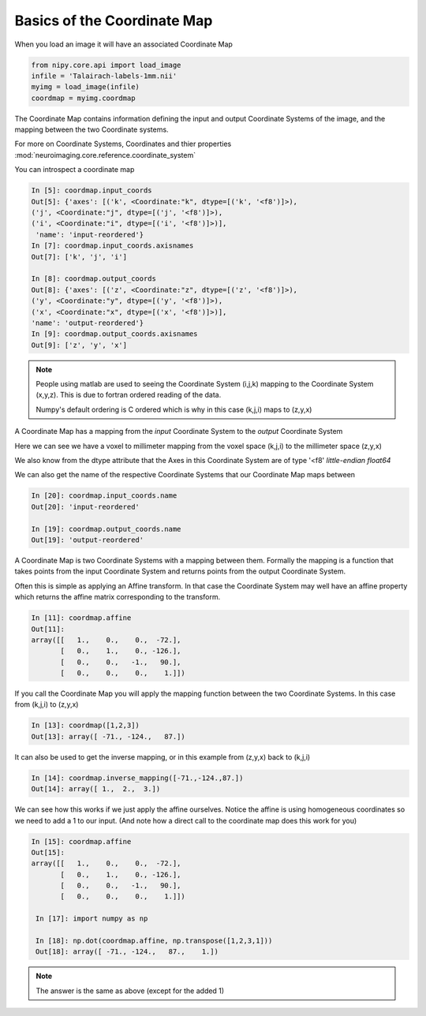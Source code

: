 .. _coordinate_map:

==============================
 Basics of the Coordinate Map
==============================

When you load an image it will have an associated Coordinate Map

.. sourcecode::  ipython

  from nipy.core.api import load_image
  infile = 'Talairach-labels-1mm.nii'
  myimg = load_image(infile)
  coordmap = myimg.coordmap

The Coordinate Map contains information defining the input and output
Coordinate Systems of the image, and the mapping between the two
Coordinate systems.

For more on Coordinate Systems, Coordinates and thier properties
:mod:`neuroimaging.core.reference.coordinate_system`

You can introspect a coordinate map

.. sourcecode::  ipython

   In [5]: coordmap.input_coords
   Out[5]: {'axes': [('k', <Coordinate:"k", dtype=[('k', '<f8')]>),
   ('j', <Coordinate:"j", dtype=[('j', '<f8')]>), 
   ('i', <Coordinate:"i", dtype=[('i', '<f8')]>)],
    'name': 'input-reordered'}
   In [7]: coordmap.input_coords.axisnames
   Out[7]: ['k', 'j', 'i']

   In [8]: coordmap.output_coords
   Out[8]: {'axes': [('z', <Coordinate:"z", dtype=[('z', '<f8')]>), 
   ('y', <Coordinate:"y", dtype=[('y', '<f8')]>), 
   ('x', <Coordinate:"x", dtype=[('x', '<f8')]>)], 
   'name': 'output-reordered'}
   In [9]: coordmap.output_coords.axisnames
   Out[9]: ['z', 'y', 'x']

.. Note::

   People using matlab are used to seeing the Coordinate System
   (i,j,k) mapping to the Coordinate System (x,y,z). This is due to
   fortran ordered reading of the data.
   
   Numpy's default ordering is C ordered which is why in this case (k,j,i)
   maps to (z,y,x)

A Coordinate Map has a mapping from the *input* Coordinate System to the
*output* Coordinate System

Here we can see we have a voxel to millimeter mapping from the voxel
space (k,j,i) to the millimeter space (z,y,x)

We also know from the dtype attribute that the Axes in this
Coordinate System are of type '<f8' *little-endian float64*

   
We can also get the name of the respective Coordinate Systems that our
Coordinate Map maps between

.. sourcecode::  ipython

   In [20]: coordmap.input_coords.name
   Out[20]: 'input-reordered'

   In [19]: coordmap.output_coords.name
   Out[19]: 'output-reordered'


A Coordinate Map is two Coordinate Systems with a mapping between
them.  Formally the mapping is a function that takes points from the
input Coordinate System and returns points from the output Coordinate
System.

Often this is simple as applying an Affine transform. In that case the
Coordinate System may well have an affine property which returns the
affine matrix corresponding to the transform. 

.. sourcecode::  ipython

   In [11]: coordmap.affine
   Out[11]: 
   array([[   1.,    0.,    0.,  -72.],
          [   0.,    1.,    0., -126.],
          [   0.,    0.,   -1.,   90.],
          [   0.,    0.,    0.,    1.]])


If you call the Coordinate Map you will apply the mapping function
between the two Coordinate Systems. In this case from (k,j,i) to (z,y,x)

.. sourcecode::  ipython

   In [13]: coordmap([1,2,3])
   Out[13]: array([ -71., -124.,   87.])


It can also be used to  get the inverse mapping, or in this 
example from (z,y,x) back to (k,j,i)

.. sourcecode::  ipython

   In [14]: coordmap.inverse_mapping([-71.,-124.,87.])
   Out[14]: array([ 1.,  2.,  3.])


We can see how this works if we just apply the affine
ourselves. Notice the affine is using homogeneous coordinates so we
need to add a 1 to our input. (And note how  a direct call to the coordinate map does
this work for you)

.. sourcecode::  ipython

   In [15]: coordmap.affine
   Out[15]: 
   array([[   1.,    0.,    0.,  -72.],
          [   0.,    1.,    0., -126.],
          [   0.,    0.,   -1.,   90.],
          [   0.,    0.,    0.,    1.]])

    In [17]: import numpy as np

    In [18]: np.dot(coordmap.affine, np.transpose([1,2,3,1]))
    Out[18]: array([ -71., -124.,   87.,    1.])

.. Note::

   The answer is the same as above (except for the added 1)
